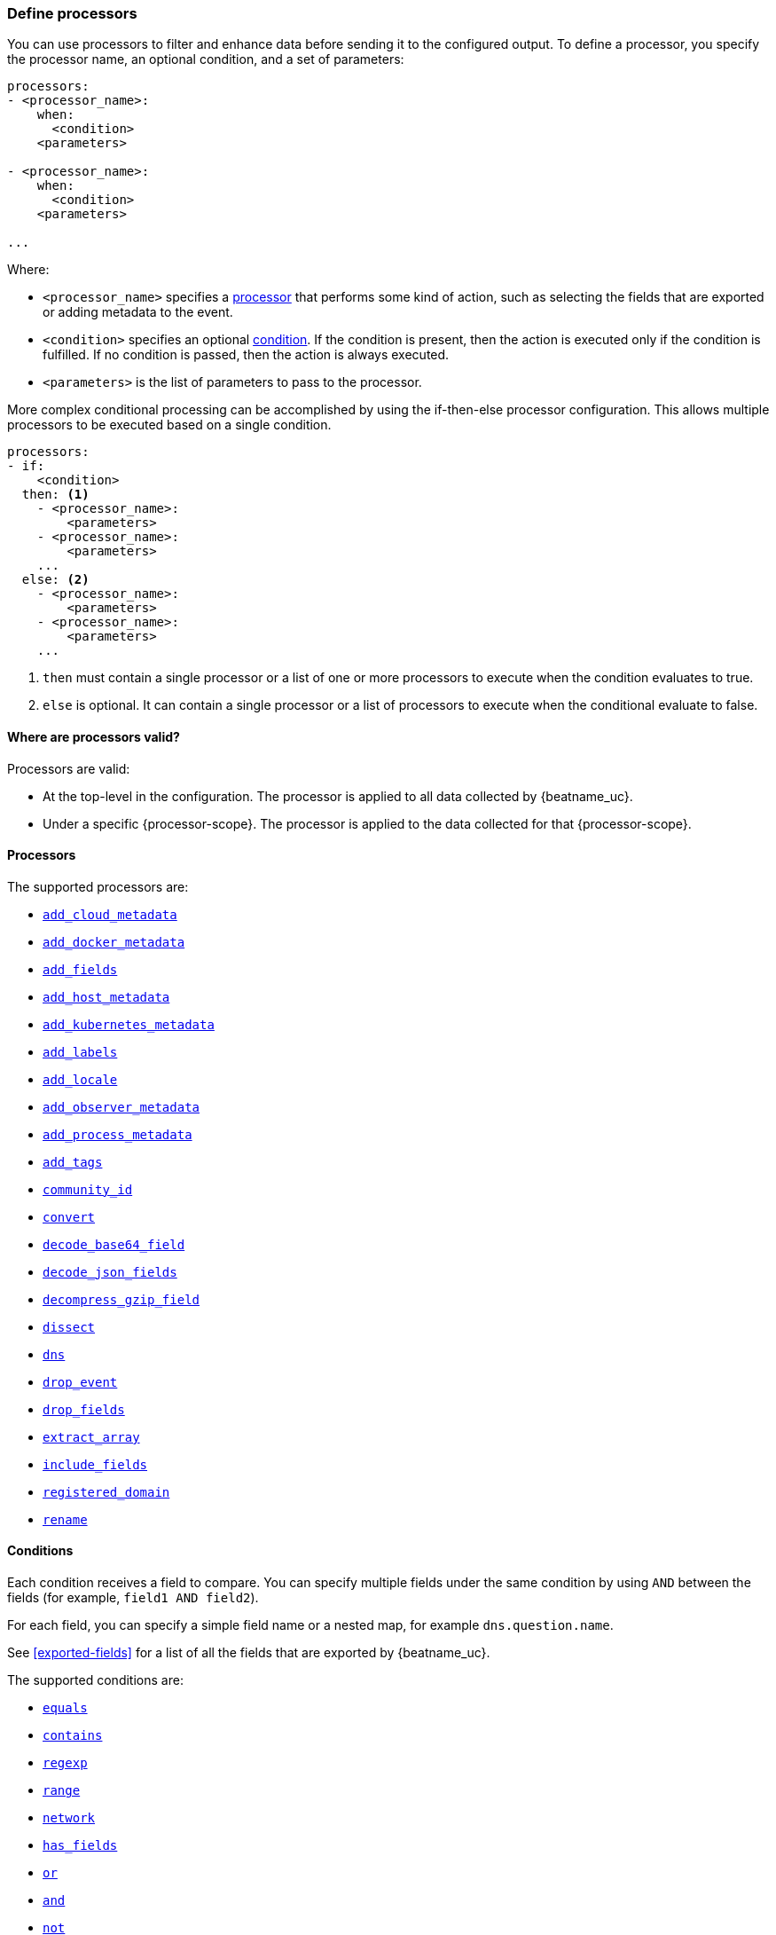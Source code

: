 [[defining-processors]]
=== Define processors

You can use processors to filter and enhance data before sending it to the
configured output. To define a processor, you specify the processor name, an
optional condition, and a set of parameters:

[source,yaml]
------
processors:
- <processor_name>:
    when:
      <condition>
    <parameters>

- <processor_name>:
    when:
      <condition>
    <parameters>

...
------

Where:

* `<processor_name>` specifies a <<processors,processor>> that performs some kind
of action, such as selecting the fields that are exported or adding metadata to
the event.
* `<condition>` specifies an optional <<conditions,condition>>. If the
condition is present, then the action is executed only if the condition is
fulfilled. If no condition is passed, then the action is always executed.
* `<parameters>` is the list of parameters to pass to the processor.

More complex conditional processing can be accomplished by using the
if-then-else processor configuration. This allows multiple processors to be
executed based on a single condition.

[source,yaml]
----
processors:
- if:
    <condition>
  then: <1>
    - <processor_name>:
        <parameters>
    - <processor_name>:
        <parameters>
    ...
  else: <2>
    - <processor_name>:
        <parameters>
    - <processor_name>:
        <parameters>
    ...
----
<1> `then` must contain a single processor or a list of one or more processors
to execute when the condition evaluates to true.
<2> `else` is optional. It can contain a single processor or a list of
processors to execute when the conditional evaluate to false.

[[where-valid]]
==== Where are processors valid?

// TODO: ANY NEW BEATS THAT RE-USE THIS TOPIC NEED TO DEFINE processor-scope.

ifeval::["{beatname_lc}"=="filebeat"]
:processor-scope: input
endif::[]

ifeval::["{beatname_lc}"=="auditbeat"]
:processor-scope: module
endif::[]

ifeval::["{beatname_lc}"=="metricbeat"]
:processor-scope: module
endif::[]

ifeval::["{beatname_lc}"=="packetbeat"]
:processor-scope: protocol
endif::[]

ifeval::["{beatname_lc}"=="heartbeat"]
:processor-scope: monitor
endif::[]

ifeval::["{beatname_lc}"=="winlogbeat"]
:processor-scope: event log shipper
endif::[]

Processors are valid:

* At the top-level in the configuration. The processor is applied to all data
collected by {beatname_uc}.
* Under a specific {processor-scope}. The processor is applied to the data
collected for that {processor-scope}.
ifeval::["{beatname_lc}"=="filebeat"]
+
[source,yaml]
------
- type: <input_type>
  processors:
  - <processor_name>:
      when:
        <condition>
      <parameters>
...
------
+
Similarly, for {beatname_uc} modules, you can define processors under the
`input` section of the module definition.
endif::[]
ifeval::["{beatname_lc}"=="metricbeat"]
+
[source,yaml]
----
- module: <module_name>
  metricsets: ["<metricset_name>"]
  processors:
  - <processor_name>:
      when:
        <condition>
      <parameters>
----
endif::[]
ifeval::["{beatname_lc}"=="auditbeat"]
+
[source,yaml]
----
auditbeat.modules:
- module: <module_name>
  processors:
  - <processor_name>:
      when:
        <condition>
      <parameters>
----
endif::[]
ifeval::["{beatname_lc}"=="packetbeat"]
+
[source,yaml]
----
packetbeat.protocols:
- type: <protocol_type>
  processors:
  - <processor_name>:
      when:
        <condition>
      <parameters>
----

* Under `packetbeat.flows`. The processor is applied to the data in
<<configuration-flows,network flows>>:
+
[source,yaml]
----
packetbeat.flows:
  processors:
  - <processor_name>:
      when:
        <condition>
      <parameters>
----
endif::[]
ifeval::["{beatname_lc}"=="heartbeat"]
+
[source,yaml]
----
heartbeat.monitors:
- type: <monitor_type>
  processors:
  - <processor_name>:
      when:
        <condition>
      <parameters>
----
endif::[]
ifeval::["{beatname_lc}"=="winlogbeat"]
+
[source,yaml]
----
winlogbeat.event_logs:
- name: <network_shipper_name>
  processors:
  - <processor_name>:
      when:
        <condition>
      <parameters>
----
endif::[]


[[processors]]
==== Processors

The supported processors are:

 * <<add-cloud-metadata,`add_cloud_metadata`>>
 * <<add-docker-metadata,`add_docker_metadata`>>
 * <<add-fields, `add_fields`>>
 * <<add-host-metadata,`add_host_metadata`>>
 * <<add-kubernetes-metadata,`add_kubernetes_metadata`>>
 * <<add-labels, `add_labels`>>
 * <<add-locale,`add_locale`>>
 * <<add-observer-metadata,`add_observer_metadata`>>
 * <<add-process-metadata,`add_process_metadata`>>
 * <<add-tags, `add_tags`>>
 * <<community-id,`community_id`>>
 * <<convert,`convert`>>
 * <<decode-base64-field,`decode_base64_field`>>
ifdef::has_decode_cef_processor[]
* <<processor-decode-cef,`decode_cef`>>
endif::[]
ifdef::has_decode_csv_fields_processor[]
 * <<decode-csv-fields,`decode_csv_fields`>>
endif::[]
 * <<decode-json-fields,`decode_json_fields`>>
 * <<decompress-gzip-field,`decompress_gzip_field`>>
 * <<dissect, `dissect`>>
 * <<processor-dns, `dns`>>
 * <<drop-event,`drop_event`>>
 * <<drop-fields,`drop_fields`>>
 * <<extract-array,`extract_array`>>
 * <<include-fields,`include_fields`>>
 * <<processor-registered-domain,`registered_domain`>>
 * <<rename-fields,`rename`>>
ifdef::has_script_processor[]
 * <<processor-script,`script`>>
endif::[]
ifdef::has_timestamp_processor[]
 * <<processor-timestamp,`timestamp`>>
endif::[]

[[conditions]]
==== Conditions

Each condition receives a field to compare. You can specify multiple fields
under the same condition by using `AND` between the fields (for example,
`field1 AND field2`).

For each field, you can specify a simple field name or a nested map, for example
`dns.question.name`.

See <<exported-fields>> for a list of all the fields that are exported by
{beatname_uc}.

The supported conditions are:

* <<condition-equals,`equals`>>
* <<condition-contains,`contains`>>
* <<condition-regexp,`regexp`>>
* <<condition-range, `range`>>
* <<condition-network, `network`>>
* <<condition-has_fields, `has_fields`>>
* <<condition-or, `or`>>
* <<condition-and, `and`>>
* <<condition-not, `not`>>


[float]
[[condition-equals]]
===== `equals`

With the `equals` condition, you can compare if a field has a certain value.
The condition accepts only an integer or a string value.

For example, the following condition checks if the response code of the HTTP
transaction is 200:

[source,yaml]
-------
equals:
  http.response.code: 200
-------

[float]
[[condition-contains]]
===== `contains`

The `contains` condition checks if a value is part of a field. The field can be
a string or an array of strings. The condition accepts only a string value.

For example, the following condition checks if an error is part of the
transaction status:

[source,yaml]
------
contains:
  status: "Specific error"
------

[float]
[[condition-regexp]]
===== `regexp`

The `regexp` condition checks the field against a regular expression. The
condition accepts only strings.

For example, the following condition checks if the process name starts with
`foo`:

[source,yaml]
-----
regexp:
  system.process.name: "foo.*"
-----

[float]
[[condition-range]]
===== `range`

The `range` condition checks if the field is in a certain range of values. The
condition supports `lt`, `lte`, `gt` and `gte`. The condition accepts only
integer or float values.

For example, the following condition checks for failed HTTP transactions by
comparing the `http.response.code` field with 400.


[source,yaml]
------
range:
    http.response.code:
        gte: 400
------

This can also be written as:

[source,yaml]
----
range:
    http.response.code.gte: 400
----

The following condition checks if the CPU usage in percentage has a value
between 0.5 and 0.8.

[source,yaml]
------
range:
    system.cpu.user.pct.gte: 0.5
    system.cpu.user.pct.lt: 0.8
------

[float]
[[condition-network]]
===== `network`

The `network` condition checks if the field is in a certain IP network range.
Both IPv4 and IPv6 addresses are supported. The network range may be specified
using CIDR notation, like "192.0.2.0/24" or "2001:db8::/32", or by using one of
these named ranges:

- `loopback` - Matches loopback addresses in the range of `127.0.0.0/8` or
  `::1/128`.
- `unicast` - Matches global unicast addresses defined in RFC 1122, RFC 4632,
  and RFC 4291 with the exception of the IPv4 broadcast address
  (`255.255.255.255`). This includes private address ranges.
- `multicast` - Matches multicast addresses.
- `interface_local_multicast` - Matches IPv6 interface-local multicast addresses.
- `link_local_unicast` - Matches link-local unicast addresses.
- `link_local_multicast` - Matches link-local multicast addresses.
- `private` - Matches private address ranges defined in RFC 1918 (IPv4) and
  RFC 4193 (IPv6).
- `public` - Matches addresses that are not loopback, unspecified, IPv4
  broadcast, link local unicast, link local multicast, interface local
  multicast, or private.
- `unspecified` - Matches unspecified addresses (either the IPv4 address
  "0.0.0.0" or the IPv6 address "::").

The following condition returns true if the `source.ip` value is within the
private address space.

[source,yaml]
----
network:
    source.ip: private
----

This condition returns true if the `destination.ip` value is within the
IPv4 range of `192.168.1.0` - `192.168.1.255`.

[source,yaml]
----
network:
    destination.ip: '192.168.1.0/24'
----

And this condition returns true when `destination.ip` is within any of the given
subnets.

[source,yaml]
----
network:
    destination.ip: ['192.168.1.0/24', '10.0.0.0/8', loopback]
----

[float]
[[condition-has_fields]]
===== `has_fields`

The `has_fields` condition checks if all the given fields exist in the
event. The condition accepts a list of string values denoting the field names.

For example, the following condition checks if the `http.response.code` field
is present in the event.


[source,yaml]
------
has_fields: ['http.response.code']
------


[float]
[[condition-or]]
===== `or`

The `or` operator receives a list of conditions.

[source,yaml]
-------
or:
  - <condition1>
  - <condition2>
  - <condition3>
  ...

-------

For example, to configure the condition
`http.response.code = 304 OR http.response.code = 404`:

[source,yaml]
------
or:
  - equals:
      http.response.code: 304
  - equals:
      http.response.code: 404
------

[float]
[[condition-and]]
===== `and`

The `and` operator receives a list of conditions.

[source,yaml]
-------
and:
  - <condition1>
  - <condition2>
  - <condition3>
  ...

-------

For example, to configure the condition
`http.response.code = 200 AND status = OK`:

[source,yaml]
------
and:
  - equals:
      http.response.code: 200
  - equals:
      status: OK
------

To configure a condition like `<condition1> OR <condition2> AND <condition3>`:

[source,yaml]
------
or:
 - <condition1>
 - and:
    - <condition2>
    - <condition3>

------

[float]
[[condition-not]]
===== `not`

The `not` operator receives the condition to negate.

[source,yaml]
-------
not:
  <condition>

-------

For example, to configure the condition `NOT status = OK`:

[source,yaml]
------
not:
  equals:
    status: OK
------

[[add-cloud-metadata]]
=== Add cloud metadata

The `add_cloud_metadata` processor enriches each event with instance metadata
from the machine's hosting provider. At startup it will detect the hosting
provider and cache the instance metadata.

The following cloud providers are supported:

- Amazon Web Services (AWS)
- Digital Ocean
- Google Compute Engine (GCE)
- https://www.qcloud.com/?lang=en[Tencent Cloud] (QCloud)
- Alibaba Cloud (ECS)
- Azure Virtual Machine
- Openstack Nova

The simple configuration below enables the processor.

[source,yaml]
-------------------------------------------------------------------------------
processors:
- add_cloud_metadata: ~
-------------------------------------------------------------------------------

The `add_cloud_metadata` processor has two optional configuration settings.
The first one is `timeout` which specifies the maximum amount of time to wait
for a successful response when detecting the hosting provider. The default
timeout value is `3s`.

If a timeout occurs then no instance metadata will be added to the events. This
makes it possible to enable this processor for all your deployments (in the
cloud or on-premise).

The second optional configuration setting is `overwrite`. When `overwrite` is
`true`, `add_cloud_metadata` overwrites existing `cloud.*` fields (`false` by
default).

The metadata that is added to events varies by hosting provider. Below are
examples for each of the supported providers.

_AWS_

[source,json]
-------------------------------------------------------------------------------
{
  "cloud": {
    "account.id": "123456789012",
    "availability_zone": "us-east-1c",
    "instance.id": "i-4e123456",
    "machine.type": "t2.medium",
    "image.id": "ami-abcd1234",
    "provider": "aws",
    "region": "us-east-1"
  }
}
-------------------------------------------------------------------------------

_Digital Ocean_

[source,json]
-------------------------------------------------------------------------------
{
  "cloud": {
    "instance.id": "1234567",
    "provider": "digitalocean",
    "region": "nyc2"
  }
}
-------------------------------------------------------------------------------

_GCP_

[source,json]
-------------------------------------------------------------------------------
{
  "cloud": {
    "availability_zone": "us-east1-b",
    "instance.id": "1234556778987654321",
    "machine.type": "f1-micro",
    "project.id": "my-dev",
    "provider": "gcp"
  }
}
-------------------------------------------------------------------------------

_Tencent Cloud_

[source,json]
-------------------------------------------------------------------------------
{
  "cloud": {
    "availability_zone": "gz-azone2",
    "instance.id": "ins-qcloudv5",
    "provider": "qcloud",
    "region": "china-south-gz"
  }
}
-------------------------------------------------------------------------------

_Alibaba Cloud_

This metadata is only available when VPC is selected as the network type of the
ECS instance.

[source,json]
-------------------------------------------------------------------------------
{
  "cloud": {
    "availability_zone": "cn-shenzhen",
    "instance.id": "i-wz9g2hqiikg0aliyun2b",
    "provider": "ecs",
    "region": "cn-shenzhen-a"
  }
}
-------------------------------------------------------------------------------

_Azure Virtual Machine_

[source,json]
-------------------------------------------------------------------------------
{
  "cloud": {
    "provider": "az",
    "instance.id": "04ab04c3-63de-4709-a9f9-9ab8c0411d5e",
    "instance.name": "test-az-vm",
    "machine.type": "Standard_D3_v2",
    "region": "eastus2"
  }
}
-------------------------------------------------------------------------------

_Openstack Nova_

[source,json]
-------------------------------------------------------------------------------
{
  "cloud": {
    "instance.name": "test-998d932195.mycloud.tld",
    "instance.id": "i-00011a84",
    "availability_zone": "xxxx-az-c",
    "provider": "openstack",
    "machine.type": "m2.large"
  }
}
-------------------------------------------------------------------------------

[[add-fields]]
=== Add fields

The `add_fields` processor adds additional fields to the event.  Fields can be
scalar values, arrays, dictionaries, or any nested combination of these.  By
default the fields that you specify will be grouped under the `fields`
sub-dictionary in the event. To group the fields under a different
sub-dictionary, use the `target` setting. To store the fields as
top-level fields, set `target: ''`.

`target`:: (Optional) Sub-dictionary to put all fields into. Defaults to `fields`.
`fields`:: Fields to be added.


For example, this configuration:

[source,yaml]
------------------------------------------------------------------------------
processors:
- add_fields:
    target: project
    fields:
      name: myproject
      id: '574734885120952459'
------------------------------------------------------------------------------

Adds these fields to any event:

[source,json]
-------------------------------------------------------------------------------
{
  "project": {
    "name": "myproject",
    "id": "574734885120952459"
  }
}
-------------------------------------------------------------------------------


[[add-labels]]
=== Add labels

The `add_labels` processors adds a set of key-value pairs to an event.
The processor will flatten nested configuration objects like arrays or
dictionaries into a fully qualified name by merging nested names with a `.`.
Array entries create numeric names starting with 0.  Labels are always stored
under the Elastic Common Schema compliant `labels` sub-dictionary.

`labels`:: dictionaries of labels to be added.

For example, this configuration:

[source,yaml]
------------------------------------------------------------------------------
processors:
- add_labels:
    labels:
      number: 1
      with.dots: test
      nested:
        with.dots: nested
      array:
        - do
        - re
        - with.field: mi
------------------------------------------------------------------------------

Adds these fields to every event:

[source,json]
-------------------------------------------------------------------------------
{
  "labels": {
    "number": 1,
    "with.dots": "test",
    "nested.with.dots": "nested",
    "array.0": "do",
    "array.1": "re",
    "array.2.with.field": "mi"
  }
}
-------------------------------------------------------------------------------


[[add-locale]]
=== Add the local time zone

The `add_locale` processor enriches each event with the machine's time zone
offset from UTC or with the name of the time zone. It supports one configuration
option named `format` that controls whether an offset or time zone abbreviation
is added to the event. The default format is `offset`. The processor adds the
a `event.timezone` value to each event.

The configuration below enables the processor with the default settings.

[source,yaml]
-------------------------------------------------------------------------------
processors:
- add_locale: ~
-------------------------------------------------------------------------------

This configuration enables the processor and configures it to add the time zone
abbreviation to events.

[source,yaml]
-------------------------------------------------------------------------------
processors:
- add_locale:
    format: abbreviation
-------------------------------------------------------------------------------

NOTE: Please note that `add_locale` differentiates between daylight savings
time (DST) and regular time. For example `CEST` indicates DST and and `CET` is
regular time.

[[add-tags]]
=== Add tags

The `add_tags` processor adds tags to a list of tags. If the target field already exists,
the tags are appended to the existing list of tags.

`tags`:: List of tags to add.
`target`:: (Optional) Field the tags will be added to. Defaults to `tags`.

For example, this configuration:


[source,yaml]
------------------------------------------------------------------------------
processors:
- add_tags:
    tags: [web, production]
    target: "environment"
------------------------------------------------------------------------------

Adds the environment field to every event:

[source,json]
-------------------------------------------------------------------------------
{
  "environment": ["web", "production"]
}
-------------------------------------------------------------------------------

ifdef::has_decode_cef_processor[]
[[processor-decode-cef]]
[role="xpack"]
=== Decode CEF

beta[]

The `decode_cef` processor decodes Common Event Format (CEF) messages. This
processor is available in Filebeat.

Below is an example configuration that decodes the `message` field as CEF after
renaming it to `event.original`. It is best to rename `message` to
`event.original` because the decoded CEF data contains its own `message` field.

[source,yaml]
----
processors:
- rename:
    fields:
      - {from: "message", to: "event.original"}
- decode_cef:
    field: event.original
----

The `decode_cef` processor has the following configuration settings.

.Decode CEF options
[options="header"]
|======
| `field`          | no       | message | Source field containing the CEF message to be parsed.                        |
| `target_field`   | no       | cef     | Target field where the parsed CEF object will be written.                    |
| `ecs`            | no       | true    | Generate Elastic Common Schema (ECS) fields from the CEF data.
                                          Certain CEF header and extension values will be used to populate ECS fields. |
| `ignore_missing` | no       | false   | Ignore errors when the source field is missing.                              |
| `ignore_failure` | no       | false   | Ignore failures when the source field does not contain a CEF message.        |
| `id`             | no       |         | An identifier for this processor instance. Useful for debugging.             |
|======
endif::[]

ifdef::has_decode_csv_fields_processor[]
[[decode-csv-fields]]
=== Decode CSV fields

experimental[]

The `decode_csv_fields` processor decodes fields containing records in
comma-separated format (CSV). It will output the values as an array of strings.
This processor is available for Filebeat and Journalbeat.

[source,yaml]
-----------------------------------------------------
processors:
 - decode_csv_fields:
     fields:
        message: decoded.csv
     separator: ,
     ignore_missing: false
     overwrite_keys: true
     trim_leading_whitespace: false
     fail_on_error: true
-----------------------------------------------------

The `decode_csv_fields` has the following settings:

`fields`:: This is a mapping from the source field containing the CSV data to
           the destination field to which the decoded array will be written.
`separator`:: (Optional) Character to be used as a column separator.
              The default is the comma character. For using a TAB character you
              must set it to "\t".
`ignore_missing`:: (Optional) Whether to ignore events which lack the source
                   field. The default is `false`, which will fail processing of
                   an event if a field is missing.
`overwrite_keys`:: Whether the target field is overwritten if it
                   already exists. The default is false, which will fail
                   processing of an event when `target` already exists.
`trim_leading_space`:: Whether extra space after the separator is trimmed from
                       values. This works even if the separator is also a space.
                       The default is `false`.
`fail_on_error`:: (Optional) If set to true, in case of an error the changes to
the event are reverted, and the original event is returned. If set to `false`,
processing continues also if an error happens. Default is `true`.

endif::[]

[[decode-json-fields]]
=== Decode JSON fields

The `decode_json_fields` processor decodes fields containing JSON strings and
replaces the strings with valid JSON objects.

[source,yaml]
-----------------------------------------------------
processors:
 - decode_json_fields:
     fields: ["field1", "field2", ...]
     process_array: false
     max_depth: 1
     target: ""
     overwrite_keys: false
     add_error_key: true
-----------------------------------------------------

The `decode_json_fields` processor has the following configuration settings:

`fields`:: The fields containing JSON strings to decode.
`process_array`:: (Optional) A boolean that specifies whether to process
arrays. The default is false.
`max_depth`:: (Optional) The maximum parsing depth. The default is 1.
`target`:: (Optional) The field under which the decoded JSON will be written. By
default the decoded JSON object replaces the string field from which it was
read. To merge the decoded JSON fields into the root of the event, specify
`target` with an empty string (`target: ""`). Note that the `null` value (`target:`)
is treated as if the field was not set at all.
`overwrite_keys`:: (Optional) A boolean that specifies whether keys that already
exist in the event are overwritten by keys from the decoded JSON object. The
default value is false.
`add_error_key`:: (Optional) If it set to true, in case of error while decoding json keys
`error` field is going to be part of event with error message. If it set to false, there
will not be any error in event's field. Even error occurs while decoding json keys. The
default value is false


[[decode-base64-field]]
=== Decode Base64 fields

The `decode_base64_field` processor specifies a field to base64 decode.
The `field` key contains a `from: old-key` and a `to: new-key` pair. `from` is
the origin and `to` the target name of the field.

To overwrite fields either first rename the target field or use the `drop_fields`
processor to drop the field and then rename the field.

[source,yaml]
-------
processors:
- decode_base64_field:
    field:
      from: "field1"
      to: "field2"
    ignore_missing: false
    fail_on_error: true
-------

In the example above:
    - field1 is decoded in field2

The `decode_base64_field` processor has the following configuration settings:

`ignore_missing`:: (Optional) If set to true, no error is logged in case a key
which should be base64 decoded is missing. Default is `false`.

`fail_on_error`:: (Optional) If set to true, in case of an error the base6 4decode
of fields is stopped and the original event is returned. If set to false, decoding
continues also if an error happened during decoding. Default is `true`.

See <<conditions>> for a list of supported conditions.

[[decompress-gzip-field]]
=== Decompress gzip fields

The `decompress_gzip_field` processor specifies a field to gzip decompress.
The `field` key contains a `from: old-key` and a `to: new-key` pair. `from` is
the origin and `to` the target name of the field.

To overwrite fields either first rename the target field or use the `drop_fields`
processor to drop the field and then rename the field.

[source,yaml]
-------
processors:
- decompress_gzip_field:
    field:
      from: "field1"
      to: "field2"
    ignore_missing: false
    fail_on_error: true
-------

In the example above:
    - field1 is decoded in field2

The `decompress_gzip_field` processor has the following configuration settings:

`ignore_missing`:: (Optional) If set to true, no error is logged in case a key
which should be base64 decoded is missing. Default is `false`.

`fail_on_error`:: (Optional) If set to true, in case of an error the base6 4decode
of fields is stopped and the original event is returned. If set to false, decoding
continues also if an error happened during decoding. Default is `true`.

See <<conditions>> for a list of supported conditions.

[[community-id]]
=== Community ID Network Flow Hash

The `community_id` processor computes a network flow hash according to the
https://github.com/corelight/community-id-spec[Community ID Flow Hash
specification].

The flow hash is useful for correlating all network events related to a
single flow. For example you can filter on a community ID value and you might
get back the Netflow records from multiple collectors and layer 7 protocol
records from Packetbeat.

By default the processor is configured to read the flow parameters from the
appropriate Elastic Common Schema (ECS) fields. If you are processing ECS data
then no parameters are required.

[source,yaml]
----
processors:
  - community_id:
----

If the data does not conform to ECS then you can customize the field names
that the processor reads from. You can also change the `target` field which
is where the computed hash is written to.

[source,yaml]
----
processors:
  - community_id:
      fields:
        source_ip: my_source_ip
        source_port: my_source_port
        destination_ip: my_dest_ip
        destination_port: my_dest_port
        iana_number: my_iana_number
        transport: my_transport
        icmp_type: my_icmp_type
        icmp_code: my_icmp_code
      target: network.community_id
----

If the necessary fields are not present in the event then the processor will
silently continue without adding the target field.

The processor also accepts an optional `seed` parameter that must be a 16-bit
unsigned integer. This value gets incorporated into all generated hashes.

[[convert]]
=== Convert

The `convert` processor converts a field in the event to a different type, such
as converting a string to an integer.

The supported types include: `integer`, `long`, `float`, `double`, `string`,
`boolean`, and `ip`.

The `ip` type is effectively an alias for `string`, but with an added validation
that the value is an IPv4 or IPv6 address.

[source,yaml]
----
processors:
  - convert:
      fields:
        - {from: "src_ip", to: "source.ip", type: "ip"}
        - {from: "src_port", to: "source.port", type: "integer"}
      ignore_missing: true
      fail_on_error: false
----

The `convert` processor has the following configuration settings:

`fields`:: (Required) This is the list of fields to convert. At least one item
must be contained in the list. Each item in the list must have a `from` key that
specifies the source field. The `to` key is optional and specifies where to
assign the converted value. If `to` is omitted then the `from` field is updated
in-place. The `type` key specifies the data type to convert the value to. If
`type` is omitted then the processor copies or renames the field without any
type conversion.

`ignore_missing`:: (Optional) If `true` the processor continues to the next
field when the `from` key is not found in the event. If false then the processor
returns an error and does not process the remaining fields. Default is `false`.

`fail_on_error`:: (Optional) If false type conversion failures are ignored and
the processor continues to the next field. Default is `true`.

`tag`:: (Optional) An identifier for this processor. Useful for debugging.

`mode`:: (Optional) When both `from` and `to` are defined for a field then
`mode` controls whether to `copy` or `rename` the field when the type conversion
is successful. Default is `copy`.

[[drop-event]]
=== Drop events

The `drop_event` processor drops the entire event if the associated condition
is fulfilled. The condition is mandatory, because without one, all the events
are dropped.

[source,yaml]
------
processors:
 - drop_event:
     when:
        condition
------

See <<conditions>> for a list of supported conditions.

[[drop-fields]]
=== Drop fields from events

The `drop_fields` processor specifies which fields to drop if a certain
condition is fulfilled. The condition is optional. If it's missing, the
specified fields are always dropped. The `@timestamp` and `type` fields cannot
be dropped, even if they show up in the `drop_fields` list.

[source,yaml]
-----------------------------------------------------
processors:
 - drop_fields:
     when:
        condition
     fields: ["field1", "field2", ...]
     ignore_missing: false
-----------------------------------------------------

See <<conditions>> for a list of supported conditions.

NOTE: If you define an empty list of fields under `drop_fields`, then no fields
are dropped.

The `drop_fields` processor has the following configuration settings:

`ignore_missing`:: (Optional) If `true` the processor will not return an error
when a specified field does not exist. Defaults to `false`.

[[extract-array]]
=== Extract array

experimental[]

The `extract_array` processor populates fields with values read from an array
field. The following example will populate `source.ip` with the first element of
the `my_array` field, `destination.ip` with the second element, and
`network.transport` with the third.

[source,yaml]
-----------------------------------------------------
processors:
 - extract_array:
     field: my_array
     mappings:
        source.ip: 0
        destination.ip: 1
        network.transport: 2
-----------------------------------------------------

The following settings are supported:

`field`:: The array field whose elements are to be extracted.
`mappings`:: Maps each field name to an array index. Use 0 for the first element in
             the array. Multiple fields can be mapped to the same array element.
`ignore_missing`:: (Optional) Whether to ignore events where the array field is
                   missing. The default is `false`, which will fail processing
                   of an event if the specified field does not exist. Set it to
                   `true` to ignore this condition.
`overwrite_keys`:: Whether the target fields specified in the mapping are
                   overwritten if they already exist. The default is `false`,
                   which will fail processing if a target field already exists.
`fail_on_error`:: (Optional) If set to `true` and an error happens, changes to
                  the event are reverted, and the original event is returned. If
                  set to `false`, processing continues despite errors.
                  Default is `true`.
`omit_empty`:: (Optional) Whether empty values are extracted from the array. If
                  set to `true`, instead of the target field being set to an
                  empty value, it is left unset. The empty string (`""`), an
                  empty array (`[]`) or an empty object (`{}`) are considered
                  empty values. Default is `false`.

[[include-fields]]
=== Keep fields from events

The `include_fields` processor specifies which fields to export if a certain
condition is fulfilled. The condition is optional. If it's missing, the
specified fields are always exported. The `@timestamp` and `type` fields are
always exported, even if they are not defined in the `include_fields` list.

[source,yaml]
-------
processors:
 - include_fields:
     when:
        condition
     fields: ["field1", "field2", ...]
-------

See <<conditions>> for a list of supported conditions.

You can specify multiple `include_fields` processors under the `processors`
section.

NOTE: If you define an empty list of fields under `include_fields`, then only
the required fields, `@timestamp` and `type`, are exported.

[[processor-registered-domain]]
=== Registered Domain

The `registered_domain` processor reads a field containing a hostname and then
writes the "registered domain" contained in the hostname to the target field.
For example, given `www.google.co.uk` the processor would output `google.co.uk`.
In other words the "registered domain" is the effective top-level domain
(`co.uk`) plus one level (`google`).

This processor uses the Mozilla Public Suffix list to determine the value.

[source,yaml]
----
processors:
- registered_domain:
    field: dns.question.name
    target_field: dns.question.registered_domain
    ignore_missing: true
    ignore_failure: true
----

The `registered_domain` processor has the following configuration settings:

.Registered Domain options
[options="header"]
|======
| Name             | Required | Default    | Description                                                      |
| `field`          | yes      |            | Source field containing a fully qualified domain name (FQDN).    |
| `target_field`   | yes      |            | Target field for the registered domain value.                    |
| `ignore_missing` | no       | false      | Ignore errors when the source field is missing.                  |
| `ignore_failure` | no       | false      | Ignore all errors produced by the processor.                     |
| `id`             | no       |            | An identifier for this processor instance. Useful for debugging. |
|======

[[rename-fields]]
=== Rename fields from events

The `rename` processor specifies a list of fields to rename. Under the `fields`
key each entry contains a `from: old-key` and a `to: new-key` pair. `from` is
the origin and `to` the target name of the field.

Renaming fields can be useful in cases where field names cause conflicts. For
example if an event has two fields, `c` and `c.b`, that are both assigned scalar
values (e.g. `{"c": 1, "c.b": 2}`) this will result in an Elasticsearch error at
ingest time. This is because the value of a cannot simultaneously be a scalar
and an object. To prevent this rename_fields can be used to rename `c` to
`c.value`.

Rename fields cannot be used to overwrite fields. To overwrite fields either
first rename the target field or use the `drop_fields` processor to drop the
field and then rename the field.

[source,yaml]
-------
processors:
- rename:
    fields:
     - from: "a.g"
       to: "e.d"
    ignore_missing: false
    fail_on_error: true
-------

The `rename` processor has the following configuration settings:

`ignore_missing`:: (Optional) If set to true, no error is logged in case a key
which should be renamed is missing. Default is `false`.

`fail_on_error`:: (Optional) If set to true, in case of an error the renaming of
fields is stopped and the original event is returned. If set to false, renaming
continues also if an error happened during renaming. Default is `true`.

See <<conditions>> for a list of supported conditions.

You can specify multiple `ignore_missing` processors under the `processors`
section.

[[add-kubernetes-metadata]]
=== Add Kubernetes metadata

The `add_kubernetes_metadata` processor annotates each event with relevant
metadata based on which Kubernetes pod the event originated from. Each event is
annotated with:

* Pod Name
* Pod UID
* Namespace
* Labels

The `add_kubernetes_metadata` processor has two basic building blocks which are:

* Indexers
* Matchers

Indexers take in a pod's metadata and builds indices based on the pod metadata.
For example, the `ip_port` indexer can take a Kubernetes pod and index the pod
metadata based on all `pod_ip:container_port` combinations.

Matchers are used to construct lookup keys for querying indices. For example,
when the `fields` matcher takes `["metricset.host"]` as a lookup field, it would
construct a lookup key with the value of the field `metricset.host`.

Each Beat can define its own default indexers and matchers which are enabled by
default. For example, FileBeat enables the `container` indexer, which indexes
pod metadata based on all container IDs, and a `logs_path` matcher, which takes
the `log.file.path` field, extracts the container ID, and uses it to retrieve
metadata.

The configuration below enables the processor when {beatname_lc} is run as a pod in
Kubernetes.

[source,yaml]
-------------------------------------------------------------------------------
processors:
- add_kubernetes_metadata:
-------------------------------------------------------------------------------

The configuration below enables the processor on a Beat running as a process on
the Kubernetes node.

[source,yaml]
-------------------------------------------------------------------------------
processors:
- add_kubernetes_metadata:
    host: <hostname>
    kube_config: ${HOME}/.kube/config
-------------------------------------------------------------------------------

The configuration below has the default indexers and matchers disabled and
enables ones that the user is interested in.

[source,yaml]
-------------------------------------------------------------------------------
processors:
- add_kubernetes_metadata:
    host: <hostname>
    kube_config: ~/.kube/config
    default_indexers.enabled: false
    default_matchers.enabled: false
    indexers:
      - ip_port:
    matchers:
      - fields:
          lookup_fields: ["metricset.host"]
-------------------------------------------------------------------------------

The `add_kubernetes_metadata` processor has the following configuration settings:

`host`:: (Optional) Identify the node where {beatname_lc} is running in case it
cannot be accurately detected, as when running {beatname_lc} in host network
mode.
`namespace`:: (Optional) Select the namespace from which to collect the
metadata. If it is not set, the processor collects metadata from all namespaces.
It is unset by default.
`kube_config`:: (Optional) Use given config file as configuration for Kubernetes
client.
`default_indexers.enabled`:: (Optional) Enable/Disable default pod indexers, in
case you want to specify your own.
`default_matchers.enabled`:: (Optional) Enable/Disable default pod matchers, in
case you want to specify your own.

[[add-docker-metadata]]
=== Add Docker metadata

The `add_docker_metadata` processor annotates each event with relevant metadata
from Docker containers:

* Container ID
* Name
* Image
* Labels

[NOTE]
=====
When running {beatname_uc} in a container, you need to provide access to
Docker’s unix socket in order for the `add_docker_metadata` processor to work.
You can do this by mounting the socket inside the container. For example:

`docker run -v /var/run/docker.sock:/var/run/docker.sock ...`

To avoid privilege issues, you may also need to add `--user=root` to the
`docker run` flags. Because the user must be part of the docker group in order
to access `/var/run/docker.sock`, root access is required if {beatname_uc} is
running as non-root inside the container.
=====

[source,yaml]
-------------------------------------------------------------------------------
processors:
- add_docker_metadata:
    host: "unix:///var/run/docker.sock"
    #match_fields: ["system.process.cgroup.id"]
    #match_pids: ["process.pid", "process.ppid"]
    #match_source: true
    #match_source_index: 4
    #match_short_id: true
    #cleanup_timeout: 60
    #labels.dedot: false
    # To connect to Docker over TLS you must specify a client and CA certificate.
    #ssl:
    #  certificate_authority: "/etc/pki/root/ca.pem"
    #  certificate:           "/etc/pki/client/cert.pem"
    #  key:                   "/etc/pki/client/cert.key"
-------------------------------------------------------------------------------

It has the following settings:

`host`:: (Optional) Docker socket (UNIX or TCP socket). It uses
`unix:///var/run/docker.sock` by default.

`ssl`:: (Optional) SSL configuration to use when connecting to the Docker
socket.

`match_fields`:: (Optional) A list of fields to match a container ID, at least
one of them should hold a container ID to get the event enriched.

`match_pids`:: (Optional) A list of fields that contain process IDs. If the
process is running in Docker then the event will be enriched. The default value
is `["process.pid", "process.ppid"]`.

`match_source`:: (Optional) Match container ID from a log path present in the
`log.file.path` field. Enabled by default.

`match_short_id`:: (Optional) Match container short ID from a log path present
in the `log.file.path` field. Disabled by default.
This allows to match directories names that have the first 12 characters
of the container ID. For example, `/var/log/containers/b7e3460e2b21/*.log`.

`match_source_index`:: (Optional) Index in the source path split by `/` to look
for container ID. It defaults to 4 to match
`/var/lib/docker/containers/<container_id>/*.log`

`cleanup_timeout`:: (Optional) Time of inactivity to consider we can clean and
forget metadata for a container, 60s by default.

`labels.dedot`:: (Optional) Default to be false. If set to true, replace dots in
 labels with `_`.

[[add-host-metadata]]
=== Add Host metadata

[source,yaml]
-------------------------------------------------------------------------------
processors:
- add_host_metadata:
    netinfo.enabled: false
    cache.ttl: 5m
    geo:
      name: nyc-dc1-rack1
      location: 40.7128, -74.0060
      continent_name: North America
      country_iso_code: US
      region_name: New York
      region_iso_code: NY
      city_name: New York
-------------------------------------------------------------------------------

It has the following settings:

`netinfo.enabled`:: (Optional) Default false. Include IP addresses and MAC addresses as fields host.ip and host.mac

`cache.ttl`:: (Optional) The processor uses an internal cache for the host metadata. This sets the cache expiration time. The default is 5m, negative values disable caching altogether.

`geo.name`:: (Optional) User definable token to be used for identifying a discrete location. Frequently a datacenter, rack, or similar.

`geo.location`:: (Optional) Longitude and latitude in comma separated format.

`geo.continent_name`:: (Optional) Name of the continent.

`geo.country_name`:: (Optional) Name of the country.

`geo.region_name`:: (Optional) Name of the region.

`geo.city_name`:: (Optional) Name of the city.

`geo.country_iso_code`:: (Optional) ISO country code.

`geo.region_iso_code`:: (Optional) ISO region code.


The `add_host_metadata` processor annotates each event with relevant metadata from the host machine.
The fields added to the event look like the following:

[source,json]
-------------------------------------------------------------------------------
{
   "host":{
      "architecture":"x86_64",
      "name":"example-host",
      "id":"",
      "os":{
         "family":"darwin",
         "build":"16G1212",
         "platform":"darwin",
         "version":"10.12.6",
         "kernel":"16.7.0",
         "name":"Mac OS X"
      },
      "ip": ["192.168.0.1", "10.0.0.1"],
      "mac": ["00:25:96:12:34:56", "72:00:06:ff:79:f1"],
      "geo": {
          "continent_name": "North America",
          "country_iso_code": "US",
          "region_name": "New York",
          "region_iso_code": "NY",
          "city_name": "New York",
          "name": "nyc-dc1-rack1",
          "location": "40.7128, -74.0060"
        }
   }
}
-------------------------------------------------------------------------------

[[add-observer-metadata]]
=== Add Observer metadata

beta[]

[source,yaml]
-------------------------------------------------------------------------------
processors:
- add_observer_metadata:
    netinfo.enabled: false
    cache.ttl: 5m
    geo:
      name: nyc-dc1-rack1
      location: 40.7128, -74.0060
      continent_name: North America
      country_iso_code: US
      region_name: New York
      region_iso_code: NY
      city_name: New York
-------------------------------------------------------------------------------

It has the following settings:

`netinfo.enabled`:: (Optional) Default false. Include IP addresses and MAC addresses as fields observer.ip and observer.mac

`cache.ttl`:: (Optional) The processor uses an internal cache for the observer metadata. This sets the cache expiration time. The default is 5m, negative values disable caching altogether.

`geo.name`:: (Optional) User definable token to be used for identifying a discrete location. Frequently a datacenter, rack, or similar.

`geo.location`:: (Optional) Longitude and latitude in comma separated format.

`geo.continent_name`:: (Optional) Name of the continent.

`geo.country_name`:: (Optional) Name of the country.

`geo.region_name`:: (Optional) Name of the region.

`geo.city_name`:: (Optional) Name of the city.

`geo.country_iso_code`:: (Optional) ISO country code.

`geo.region_iso_code`:: (Optional) ISO region code.


The `add_geo_metadata` processor annotates each event with relevant metadata from the observer machine.
The fields added to the event look like the following:

[source,json]
-------------------------------------------------------------------------------
{
  "observer" : {
    "hostname" : "avce",
    "type" : "heartbeat",
    "vendor" : "elastic",
    "ip" : [
      "192.168.1.251",
      "fe80::64b2:c3ff:fe5b:b974",
    ],
    "mac" : [
      "dc:c1:02:6f:1b:ed",
    ],
    "geo": {
      "continent_name": "North America",
      "country_iso_code": "US",
      "region_name": "New York",
      "region_iso_code": "NY",
      "city_name": "New York",
      "name": "nyc-dc1-rack1",
      "location": "40.7128, -74.0060"
    }
  }
}
-------------------------------------------------------------------------------

[[dissect]]
=== Dissect strings

The dissect processor tokenizes incoming strings using defined patterns.

[source,yaml]
-------
processors:
- dissect:
    tokenizer: "%{key1} %{key2}"
    field: "message"
    target_prefix: "dissect"
-------

The `dissect` processor has the following configuration settings:

`field`:: (Optional) The event field to tokenize. Default is `message`.

`target_prefix`:: (Optional) The name of the field where the values will be extracted. When an empty
string is defined, the processor will create the keys at the root of the event. Default is
`dissect`. When the target key already exists in the event, the processor won't replace it and log
an error; you need to either drop or rename the key before using dissect.

For tokenization to be successful, all keys must be found and extracted, if one of them cannot be
found an error will be logged and no modification is done on the original event.

NOTE: A key can contain any characters except reserved suffix or prefix modifiers:  `/`,`&`, `+`
and `?`.

See <<conditions>> for a list of supported conditions.

[[processor-dns]]
=== DNS Reverse Lookup

The DNS processor performs reverse DNS lookups of IP addresses. It caches the
responses that it receives in accordance to the time-to-live (TTL) value
contained in the response. It also caches failures that occur during lookups.
Each instance of this processor maintains its own independent cache.

The processor uses its own DNS resolver to send requests to nameservers and does
not use the operating system's resolver. It does not read any values contained
in `/etc/hosts`.

This processor can significantly slow down your pipeline's throughput if you
have a high latency network or slow upstream nameserver. The cache will help
with performance, but if the addresses being resolved have a high cardinality
then the cache benefits will be diminished due to the high miss ratio.

By way of example, if each DNS lookup takes 2 milliseconds, the maximum
throughput you can achieve is 500 events per second (1000 milliseconds / 2
milliseconds). If you have a high cache hit ratio then your throughput can be
higher.

This is a minimal configuration example that resolves the IP addresses contained
in two fields.

[source,yaml]
----
processors:
- dns:
    type: reverse
    fields:
      source.ip: source.hostname
      destination.ip: destination.hostname
----

Next is a configuration example showing all options.

[source,yaml]
----
processors:
- dns:
    type: reverse
    action: append
    fields:
      server.ip: server.hostname
      client.ip: client.hostname
    success_cache:
      capacity.initial: 1000
      capacity.max: 10000
    failure_cache:
      capacity.initial: 1000
      capacity.max: 10000
      ttl: 1m
    nameservers: ['192.0.2.1', '203.0.113.1']
    timeout: 500ms
    tag_on_failure: [_dns_reverse_lookup_failed]
----

The `dns` processor has the following configuration settings:

`type`:: The type of DNS lookup to perform. The only supported type is
`reverse` which queries for a PTR record.

`action`:: This defines the behavior of the processor when the target field
already exists in the event. The options are `append` (default) and `replace`.

`fields`:: This is a mapping of source field names to target field names. The
value of the source field will be used in the DNS query and result will be
written to the target field.

`success_cache.capacity.initial`:: The initial number of items that the success
cache will be allocated to hold. When initialized the processor will allocate
the memory for this number of items. Default value is `1000`.

`success_cache.capacity.max`:: The maximum number of items that the success
cache can hold. When the maximum capacity is reached a random item is evicted.
Default value is `10000`.

`failure_cache.capacity.initial`:: The initial number of items that the failure
cache will be allocated to hold. When initialized the processor will allocate
the memory for this number of items. Default value is `1000`.

`failure_cache.capacity.max`:: The maximum number of items that the failure
cache can hold. When the maximum capacity is reached a random item is evicted.
Default value is `10000`.

`failure_cache.ttl`:: The duration for which failures are cached. Valid time
units are "ns", "us" (or "µs"), "ms", "s", "m", "h". Default value is `1m`.

`nameservers`:: A list of nameservers to query. If there are multiple servers,
the resolver queries them in the order listed. If none are specified then it
will read the nameservers listed in `/etc/resolv.conf` once at initialization.
On Windows you must always supply at least one nameserver.

`timeout`:: The duration after which a DNS query will timeout. This is timeout
for each DNS request so if you have 2 nameservers then the total timeout will be
2 times this value. Valid time units are "ns", "us" (or "µs"), "ms", "s", "m",
"h". Default value is `500ms`.

`tag_on_failure`:: A list of tags to add to the event when any lookup fails. The
tags are only added once even if multiple lookups fail. By default no tags are
added upon failure.

[[add-process-metadata]]
=== Add process metadata

The Add process metadata processor enriches events with information from running
processes, identified by their process ID (PID).

[source,yaml]
-------------------------------------------------------------------------------
processors:
- add_process_metadata:
    match_pids: [system.process.ppid]
    target: system.process.parent
-------------------------------------------------------------------------------

The fields added to the event look as follows:
[source,json]
-------------------------------------------------------------------------------
"process": {
  "name":  "systemd",
  "title": "/usr/lib/systemd/systemd --switched-root --system --deserialize 22",
  "exe":   "/usr/lib/systemd/systemd",
  "args":  ["/usr/lib/systemd/systemd", "--switched-root", "--system", "--deserialize", "22"],
  "pid":   1,
  "ppid":  0,
  "start_time": "2018-08-22T08:44:50.684Z",
}
-------------------------------------------------------------------------------

Optionally, the process environment can be included, too:
[source,json]
-------------------------------------------------------------------------------
  ...
  "env": {
    "HOME":       "/",
    "TERM":       "linux",
    "BOOT_IMAGE": "/boot/vmlinuz-4.11.8-300.fc26.x86_64",
    "LANG":       "en_US.UTF-8",
  }
  ...
-------------------------------------------------------------------------------
It has the following settings:

`match_pids`:: List of fields to lookup for a PID. The processor will
search the list sequentially until the field is found in the current event, and
the PID lookup will be applied to the value of this field.

`target`:: (Optional) Destination prefix where the `process` object will be
created. The default is the event's root.

`include_fields`:: (Optional) List of fields to add. By default, the processor
will add all the available fields except `process.env`.

`ignore_missing`:: (Optional) When set to `false`, events that don't contain any
of the fields in match_pids will be discarded and an error will be generated. By
default, this condition is ignored.

`overwrite_keys`:: (Optional) By default, if a target field already exists, it
will not be overwritten and an error will be logged. If `overwrite_keys` is
set to `true`, this condition will be ignored.

`restricted_fields`:: (Optional) By default, the `process.env` field is not
output, to avoid leaking sensitive data. If `restricted_fields` is `true`, the
field will be present in the output.

ifdef::has_script_processor[]
[[processor-script]]
=== Script Processor

experimental[]

The script processor executes Javascript code to process an event. The processor
uses a pure Go implementation of ECMAScript 5.1 and has no external
dependencies. This can be useful in situations where one of the other processors
doesn't provide the functionality you need to filter events.

The processor can be configured by embedding Javascript in your configuration
file or by pointing the processor at external file(s).

[source,yaml]
----
processors:
- script:
    lang: javascript
    id: my_filter
    source: >
      function process(event) {
          event.Tag("js");
      }
----

This loads `filter.js` from disk.

[source,yaml]
----
processors:
- script:
    lang: javascript
    id: my_filter
    file: ${path.config}/filter.js
----

Parameters can be passed to the script by adding `params` to the config.
This allows for a script to be made reusable. When using `params` the
code must define a `register(params)` function to receive the parameters.

[source,yaml]
----
processors:
- script:
    lang: javascript
    id: my_filter
    params:
      threshold: 15
    source: >
      var params = {threshold: 42};
      function register(scriptParams) {
          params = scriptParams;
      }
      function process(event) {
          if (event.Get("severity") < params.threshold) {
              event.Cancel();
          }
      }
----

If the script defines a `test()` function it will be invoked when the processor
is loaded. Any exceptions thrown will cause the processor to fail to load. This
can be used to make assertions about the behavior of the script.

[source,javascript]
----
function process(event) {
    if (event.Get("event.code") === 1102) {
        event.Put("event.action", "cleared");
    }
}

function test() {
    var event = process(new Event({event: {code: 1102}));
    if (event.Get("event.action") !== "cleared") {
        throw "expected event.action === cleared";
    }
}
----

[float]
==== Configuration options

The `script` processor has the following configuration settings:

`lang`:: This field is required and its value must be `javascript`.

`tag`:: This is an optional identifier that is added to log messages. If defined
it enables metrics logging for this instance of the processor. The metrics
include the number of exceptions and a histogram of the execution times for
the `process` function.

`source`:: Inline Javascript source code.

`file`:: Path to a script file to load. Relative paths are interpreted as
relative to the `path.config` directory. Globs are expanded.

`files`:: List of script files to load. The scripts are concatenated together.
Relative paths are interpreted as relative to the `path.config` directory.
And globs are expanded.

`params`:: A dictionary of parameters that are passed to the `register` of the
script.

`tag_on_exception`:: Tag to add to events in case the Javascript code causes an
exception while processing an event. Defaults to `_js_exception`.

`timeout`:: This sets an execution timeout for the `process` function. When
the `process` function takes longer than the `timeout` period the function
is interrupted. You can set this option to prevent a script from running for
too long (like preventing an infinite `while` loop). By default there is no
timeout.

[float]
==== Event API

The `Event` object passed to the `process` method has the following API.

[frame="topbot",options="header"]
|===
|Method |Description

|`Get(string)`
|Get a value from the event (either a scalar or an object). If the key does not
exist `null` is returned. If no key is provided then an object containing all
fields is returned.

*Example*: `var value = event.Get(key);`

|`Put(string, value)`
|Put a value into the event. If the key was already set then the
previous value is returned. It throws an exception if the key cannot be set
because one of the intermediate values is not an object.

*Example*: `var old = event.Put(key, value);`

|`Rename(string, string)`
|Rename a key in the event. The target key must not exist. It
returns true if the source key was successfully renamed to the target key.

*Example*: `var success = event.Rename("source", "target");`

|`Delete(string)`
|Delete a field from the event. It returns true on success.

*Example*: `var deleted = event.Delete("user.email");`

|`Cancel()`
|Flag the event as cancelled which causes the processor to drop
event.

*Example*: `event.Cancel(); return;`

|`Tag(string)`
|Append a tag to the `tags` field if the tag does not already
exist. Throws an exception if `tags` exists and is not a string or a list of
strings.

*Example*: `event.Tag("user_event");`

|`AppendTo(string, string)`
|`AppendTo` is a specialized `Put` method that converts the existing value to an
array and appends the value if it does not already exist. If there is an
existing value that's not a string or array of strings then an exception is
thrown.

*Example*: `event.AppendTo("error.message", "invalid file hash");`
|===
endif::[]

ifdef::has_timestamp_processor[]
[[processor-timestamp]]
=== Timestamp

beta[]

The `timestamp` processor parses a timestamp from a field. By default the
timestamp processor writes the parsed result to the `@timestamp` field. You can
specify a different field by setting the `target_field` parameter. The timestamp
value is parsed according to the `layouts` parameter. Multiple layouts can be
specified and they will be used sequentially to attempt parsing the timestamp
field.

NOTE: The timestamp layouts used by this processor are different than the
      formats supported by date processors in Logstash and Elasticsearch Ingest
      Node.

The `layouts` are described using a reference time that is based on this
specific time:

    Mon Jan 2 15:04:05 MST 2006

Since MST is GMT-0700, the reference time is:

    01/02 03:04:05PM '06 -0700

To define your own layout, rewrite the reference time in a format that matches
the timestamps you expect to parse. For more layout examples and details see the
https://godoc.org/time#pkg-constants[Go time package documentation].

If a layout does not contain a year then the current year in the specified
`timezone` is added to the time value.

.Timestamp options
[options="header"]
|======
| Name             | Required | Default    | Description                                                                                                           |
| `field`          | yes      |            | Source field containing the time to be parsed.                                                                        |
| `target_field`   | no       | @timestamp | Target field for the parsed time value. The target value is always written as UTC.                                    |
| `layouts`        | yes      |            | Timestamp layouts that define the expected time value format. In addition layouts, `UNIX` and `UNIX_MS` are accepted. |
| `timezone`       | no       | UTC        | Timezone (e.g. America/New_York) to use when parsing a timestamp not containing a timezone.                           |
| `ignore_missing` | no       | false      | Ignore errors when the source field is missing.                                                                       |
| `ignore_failure` | no       | false      | Ignore all errors produced by the processor.                                                                          |
| `test`           | no       |            | A list of timestamps that must parse successfully when loading the processor.                                         |
| `id`             | no       |            | An identifier for this processor instance. Useful for debugging.                                                      |
|======

Here is an example that parses the `start_time` field and writes the result
to the `@timestamp` field then deletes the `start_time` field. When the
processor is loaded it will immediately validate that the two `test` timestamps
parse with this configuration.

[source,yaml]
----
processors:
- timestamp:
    field: start_time
    layouts:
      - '2006-01-02T15:04:05Z'
      - '2006-01-02T15:04:05.999Z'
    test:
      - '2019-06-22T16:33:51Z'
      - '2019-11-18T04:59:51.123Z'
- drop_fields:
    fields: [start_time]
----
endif::[]
